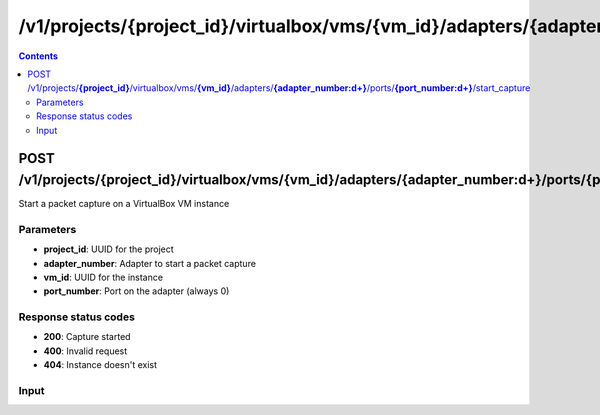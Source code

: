 /v1/projects/{project_id}/virtualbox/vms/{vm_id}/adapters/{adapter_number:\d+}/ports/{port_number:\d+}/start_capture
----------------------------------------------------------------------------------------------------------------------

.. contents::

POST /v1/projects/**{project_id}**/virtualbox/vms/**{vm_id}**/adapters/**{adapter_number:\d+}**/ports/**{port_number:\d+}**/start_capture
~~~~~~~~~~~~~~~~~~~~~~~~~~~~~~~~~~~~~~~~~~~~~~~~~~~~~~~~~~~~~~~~~~~~~~~~~~~~~~~~~~~~~~~~~~~~~~~~~~~~~~~~~~~~~~~~~~~~~~~~~~~~~~~~~~~~~~~~~~~~~~
Start a packet capture on a VirtualBox VM instance

Parameters
**********
- **project_id**: UUID for the project
- **adapter_number**: Adapter to start a packet capture
- **vm_id**: UUID for the instance
- **port_number**: Port on the adapter (always 0)

Response status codes
**********************
- **200**: Capture started
- **400**: Invalid request
- **404**: Instance doesn't exist

Input
*******
.. raw:: html

    <table>
    <tr>                 <th>Name</th>                 <th>Mandatory</th>                 <th>Type</th>                 <th>Description</th>                 </tr>
    <tr><td>capture_file_name</td>                    <td>&#10004;</td>                     <td>string</td>                     <td>Capture file name</td>                     </tr>
    </table>

